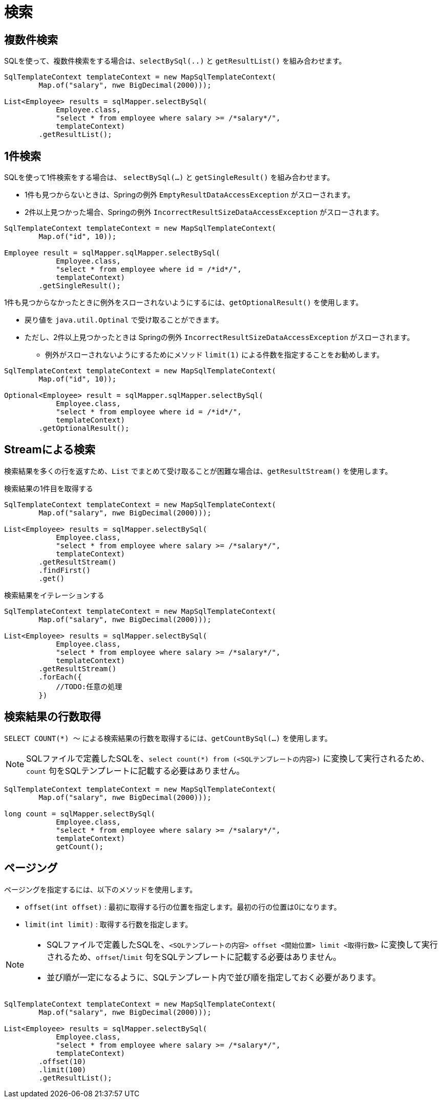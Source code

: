 = 検索

== 複数件検索

SQLを使って、複数件検索をする場合は、`selectBySql(..)` と `getResultList()` を組み合わせます。

[source,java]
----
SqlTemplateContext templateContext = new MapSqlTemplateContext(
        Map.of("salary", nwe BigDecimal(2000)));

List<Employee> results = sqlMapper.selectBySql(
            Employee.class, 
            "select * from employee where salary >= /*salary*/", 
            templateContext)
        .getResultList();
----

== 1件検索

SQLを使って1件検索をする場合は、 `selectBySql(...)` と `getSingleResult()` を組み合わせます。

* 1件も見つからないときは、Springの例外 `EmptyResultDataAccessException` がスローされます。
* 2件以上見つかった場合、Springの例外 `IncorrectResultSizeDataAccessException` がスローされます。

[source,java]
----
SqlTemplateContext templateContext = new MapSqlTemplateContext(
        Map.of("id", 10));

Employee result = sqlMapper.sqlMapper.selectBySql(
            Employee.class, 
            "select * from employee where id = /*id*/", 
            templateContext)
        .getSingleResult();
----

1件も見つからなかったときに例外をスローされないようにするには、`getOptionalResult()` を使用します。

* 戻り値を `java.util.Optinal` で受け取ることができます。
* ただし、2件以上見つかったときは Springの例外 `IncorrectResultSizeDataAccessException` がスローされます。
** 例外がスローされないようにするためにメソッド `limit(1)` による件数を指定することをお勧めします。

[source,java]
----
SqlTemplateContext templateContext = new MapSqlTemplateContext(
        Map.of("id", 10));

Optional<Employee> result = sqlMapper.sqlMapper.selectBySql(
            Employee.class, 
            "select * from employee where id = /*id*/", 
            templateContext)
        .getOptionalResult();
----

== Streamによる検索

検索結果を多くの行を返すため、`List` でまとめて受け取ることが困難な場合は、`getResultStream()` を使用します。

.検索結果の1件目を取得する
[source,java]
----
SqlTemplateContext templateContext = new MapSqlTemplateContext(
        Map.of("salary", nwe BigDecimal(2000)));

List<Employee> results = sqlMapper.selectBySql(
            Employee.class, 
            "select * from employee where salary >= /*salary*/", 
            templateContext)
        .getResultStream()
        .findFirst()
        .get()
----

.検索結果をイテレーションする
[source,java]
----
SqlTemplateContext templateContext = new MapSqlTemplateContext(
        Map.of("salary", nwe BigDecimal(2000)));

List<Employee> results = sqlMapper.selectBySql(
            Employee.class, 
            "select * from employee where salary >= /*salary*/", 
            templateContext)
        .getResultStream()
        .forEach({
            //TODO:任意の処理
        })
----

== 検索結果の行数取得

`SELECT COUNT(*) ～` による検索結果の行数を取得するには、`getCountBySql(...)` を使用します。

NOTE: SQLファイルで定義したSQLを、`select count(*) from (<SQLテンプレートの内容>)` に変換して実行されるため、`count` 句をSQLテンプレートに記載する必要はありません。


[source,java]
----
SqlTemplateContext templateContext = new MapSqlTemplateContext(
        Map.of("salary", nwe BigDecimal(2000)));

long count = sqlMapper.selectBySql(
            Employee.class, 
            "select * from employee where salary >= /*salary*/", 
            templateContext)
            getCount();
----

== ページング

ページングを指定するには、以下のメソッドを使用します。

* `offset(int offset)` : 最初に取得する行の位置を指定します。最初の行の位置は0になります。 
* `limit(int limit)` : 取得する行数を指定します。

[NOTE]
====
 * SQLファイルで定義したSQLを、`<SQLテンプレートの内容> offset <開始位置> limit <取得行数>` に変換して実行されるため、`offset`/`limit` 句をSQLテンプレートに記載する必要はありません。
 * 並び順が一定になるように、SQLテンプレート内で並び順を指定しておく必要があります。
====


[source,java]
----
SqlTemplateContext templateContext = new MapSqlTemplateContext(
        Map.of("salary", nwe BigDecimal(2000)));

List<Employee> results = sqlMapper.selectBySql(
            Employee.class, 
            "select * from employee where salary >= /*salary*/",
            templateContext)
        .offset(10)
        .limit(100)
        .getResultList();
----



